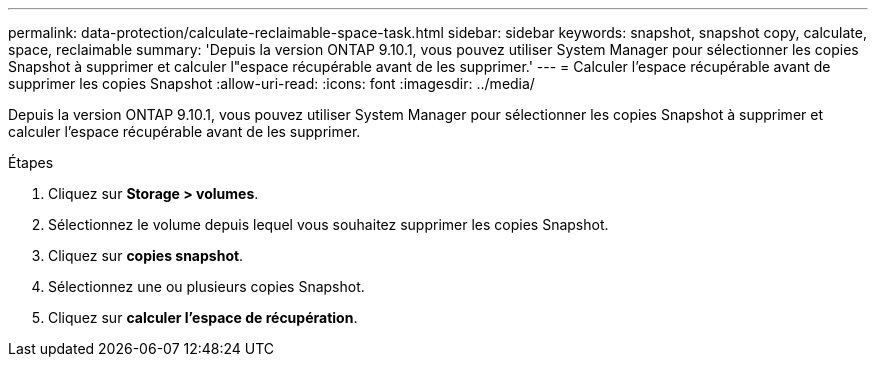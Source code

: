 ---
permalink: data-protection/calculate-reclaimable-space-task.html 
sidebar: sidebar 
keywords: snapshot, snapshot copy, calculate, space, reclaimable 
summary: 'Depuis la version ONTAP 9.10.1, vous pouvez utiliser System Manager pour sélectionner les copies Snapshot à supprimer et calculer l"espace récupérable avant de les supprimer.' 
---
= Calculer l'espace récupérable avant de supprimer les copies Snapshot
:allow-uri-read: 
:icons: font
:imagesdir: ../media/


[role="lead"]
Depuis la version ONTAP 9.10.1, vous pouvez utiliser System Manager pour sélectionner les copies Snapshot à supprimer et calculer l'espace récupérable avant de les supprimer.

.Étapes
. Cliquez sur *Storage > volumes*.
. Sélectionnez le volume depuis lequel vous souhaitez supprimer les copies Snapshot.
. Cliquez sur *copies snapshot*.
. Sélectionnez une ou plusieurs copies Snapshot.
. Cliquez sur *calculer l'espace de récupération*.

